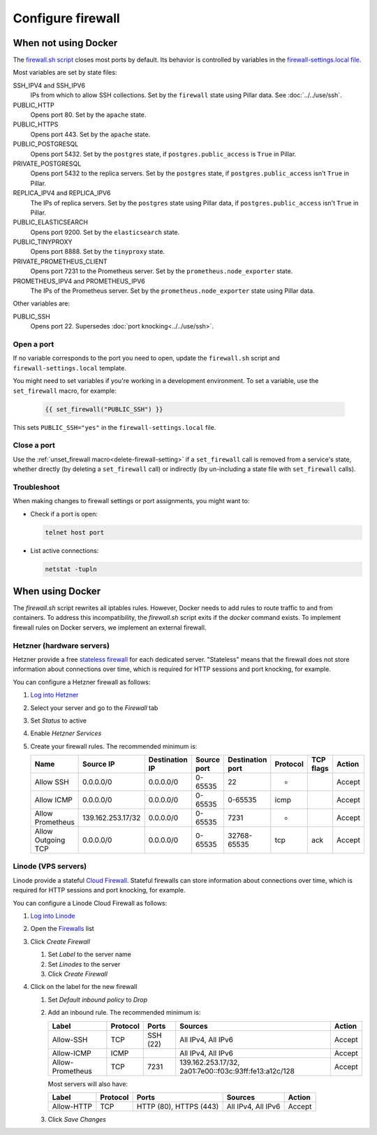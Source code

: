 Configure firewall
==================

When not using Docker
---------------------

The `firewall.sh script <https://github.com/open-contracting/deploy/blob/main/salt/core/firewall/files/firewall.sh>`__ closes most ports by default. Its behavior is controlled by variables in the `firewall-settings.local file <https://github.com/open-contracting/deploy/blob/main/salt/core/firewall/files/firewall-settings.local>`__.

Most variables are set by state files:

SSH_IPV4 and SSH_IPV6
  IPs from which to allow SSH collections. Set by the ``firewall`` state using Pillar data. See :doc:`../../use/ssh`.
PUBLIC_HTTP
  Opens port 80. Set by the ``apache`` state.
PUBLIC_HTTPS
  Opens port 443. Set by the ``apache`` state.
PUBLIC_POSTGRESQL
  Opens port 5432. Set by the ``postgres`` state, if ``postgres.public_access`` is ``True`` in Pillar.
PRIVATE_POSTGRESQL
  Opens port 5432 to the replica servers. Set by the ``postgres`` state, if ``postgres.public_access`` isn't ``True`` in Pillar.
REPLICA_IPV4 and REPLICA_IPV6
  The IPs of replica servers. Set by the ``postgres`` state using Pillar data, if ``postgres.public_access`` isn't ``True`` in Pillar.
PUBLIC_ELASTICSEARCH
  Opens port 9200. Set by the ``elasticsearch`` state.
PUBLIC_TINYPROXY
  Opens port 8888. Set by the ``tinyproxy`` state.
PRIVATE_PROMETHEUS_CLIENT
  Opens port 7231 to the Prometheus server. Set by the ``prometheus.node_exporter`` state.
PROMETHEUS_IPV4 and PROMETHEUS_IPV6
  The IPs of the Prometheus server. Set by the ``prometheus.node_exporter`` state using Pillar data.

Other variables are:

PUBLIC_SSH
  Opens port 22. Supersedes :doc:`port knocking<../../use/ssh>`.

Open a port
~~~~~~~~~~~

If no variable corresponds to the port you need to open, update the ``firewall.sh`` script and ``firewall-settings.local`` template.

You might need to set variables if you're working in a development environment. To set a variable, use the ``set_firewall`` macro, for example:

   .. code-block:: yaml

      {{ set_firewall("PUBLIC_SSH") }}

This sets ``PUBLIC_SSH="yes"`` in the ``firewall-settings.local`` file.

Close a port
~~~~~~~~~~~~

Use the :ref:`unset_firewall macro<delete-firewall-setting>` if a ``set_firewall`` call is removed from a service's state, whether directly (by deleting a ``set_firewall`` call) or indirectly (by un-including a state file with ``set_firewall`` calls).

Troubleshoot
~~~~~~~~~~~~

When making changes to firewall settings or port assignments, you might want to:

-  Check if a port is open:

   .. code-block:: bash

      telnet host port

-  List active connections:

   .. code-block:: bash

      netstat -tupln

When using Docker
-----------------

The `firewall.sh` script rewrites all iptables rules. However, Docker needs to add rules to route traffic to and from containers. To address this incompatibility, the `firewall.sh` script exits if the `docker` command exists. To implement firewall rules on Docker servers, we implement an external firewall.

.. _hetzner-firewall:

Hetzner (hardware servers)
~~~~~~~~~~~~~~~~~~~~~~~~~~

Hetzner provide a free `stateless firewall <https://docs.hetzner.com/robot/dedicated-server/firewall/>`__ for each dedicated server. "Stateless" means that the firewall does not store information about connections over time, which is required for HTTP sessions and port knocking, for example.

You can configure a Hetzner firewall as follows:

#. `Log into Hetzner <https://robot.your-server.de/server>`__
#. Select your server and go to the *Firewall* tab
#. Set *Status* to active
#. Enable *Hetzner Services*
#. Create your firewall rules. The recommended minimum is:

   .. list-table::
      :header-rows: 1

      * - Name
        - Source IP
        - Destination IP
        - Source port
        - Destination port
        - Protocol
        - TCP flags
        - Action
      * - Allow SSH
        - 0.0.0.0/0
        - 0.0.0.0/0
        - 0-65535
        - 22
        - *
        -
        - Accept
      * - Allow ICMP
        - 0.0.0.0/0
        - 0.0.0.0/0
        - 0-65535
        - 0-65535
        - icmp
        -
        - Accept
      * - Allow Prometheus
        - 139.162.253.17/32
        - 0.0.0.0/0
        - 0-65535
        - 7231
        - *
        -
        - Accept
      * - Allow Outgoing TCP
        - 0.0.0.0/0
        - 0.0.0.0/0
        - 0-65535
        - 32768-65535
        - tcp
        - ack
        - Accept

.. _linode-firewall:

Linode (VPS servers)
~~~~~~~~~~~~~~~~~~~~

Linode provide a stateful `Cloud Firewall <https://www.linode.com/docs/guides/getting-started-with-cloud-firewall/>`__. Stateful firewalls can store information about connections over time, which is required for HTTP sessions and port knocking, for example.

You can configure a Linode Cloud Firewall as follows:

#. `Log into Linode <https://login.linode.com/>`__
#. Open the `Firewalls <https://cloud.linode.com/firewalls>`__ list
#. Click *Create Firewall*

   #. Set *Label* to the server name
   #. Set *Linodes* to the server
   #. Click *Create Firewall*

#. Click on the label for the new firewall

   #. Set *Default inbound policy* to *Drop*
   #. Add an inbound rule. The recommended minimum is:
   
      .. list-table::
         :header-rows: 1
   
         * - Label
           - Protocol
           - Ports
           - Sources
           - Action
         * - Allow-SSH
           - TCP
           - SSH (22)
           - All IPv4, All IPv6
           - Accept
         * - Allow-ICMP
           - ICMP
           -
           - All IPv4, All IPv6
           - Accept
         * - Allow-Prometheus
           - TCP
           - 7231
           - 139.162.253.17/32, 2a01:7e00::f03c:93ff:fe13:a12c/128
           - Accept
   
      Most servers will also have:
   
      .. list-table::
         :header-rows: 1
   
         * - Label
           - Protocol
           - Ports
           - Sources
           - Action
         * - Allow-HTTP
           - TCP
           - HTTP (80), HTTPS (443)
           - All IPv4, All IPv6
           - Accept

   #. Click *Save Changes*
